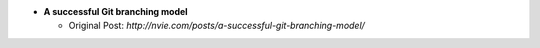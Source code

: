 * **A successful Git branching model**

  * Original Post: `http://nvie.com/posts/a-successful-git-branching-model/`
